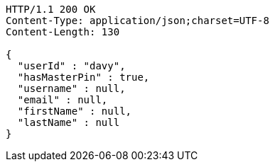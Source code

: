 [source,http,options="nowrap"]
----
HTTP/1.1 200 OK
Content-Type: application/json;charset=UTF-8
Content-Length: 130

{
  "userId" : "davy",
  "hasMasterPin" : true,
  "username" : null,
  "email" : null,
  "firstName" : null,
  "lastName" : null
}
----